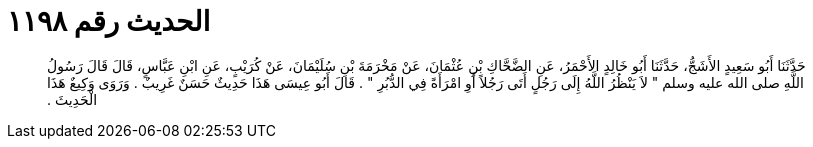 
= الحديث رقم ١١٩٨

[quote.hadith]
حَدَّثَنَا أَبُو سَعِيدٍ الأَشَجُّ، حَدَّثَنَا أَبُو خَالِدٍ الأَحْمَرُ، عَنِ الضَّحَّاكِ بْنِ عُثْمَانَ، عَنْ مَخْرَمَةَ بْنِ سُلَيْمَانَ، عَنْ كُرَيْبٍ، عَنِ ابْنِ عَبَّاسٍ، قَالَ قَالَ رَسُولُ اللَّهِ صلى الله عليه وسلم ‏"‏ لاَ يَنْظُرُ اللَّهُ إِلَى رَجُلٍ أَتَى رَجُلاً أَوِ امْرَأَةً فِي الدُّبُرِ ‏"‏ ‏.‏ قَالَ أَبُو عِيسَى هَذَا حَدِيثٌ حَسَنٌ غَرِيبٌ ‏.‏ وَرَوَى وَكِيعٌ هَذَا الْحَدِيثَ ‏.‏